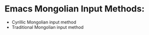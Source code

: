 #+author: Garid Zorigoo
#+date: [2023-04-24 Mon]
#+startup: show2levels

* Emacs Mongolian Input Methods:
- Cyrillic Mongolian input method
- Traditional Mongolian input method
